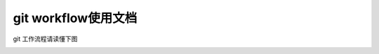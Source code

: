
git workflow使用文档
==================================

git 工作流程请读懂下图    



.. image:: _static/workflow.png  
